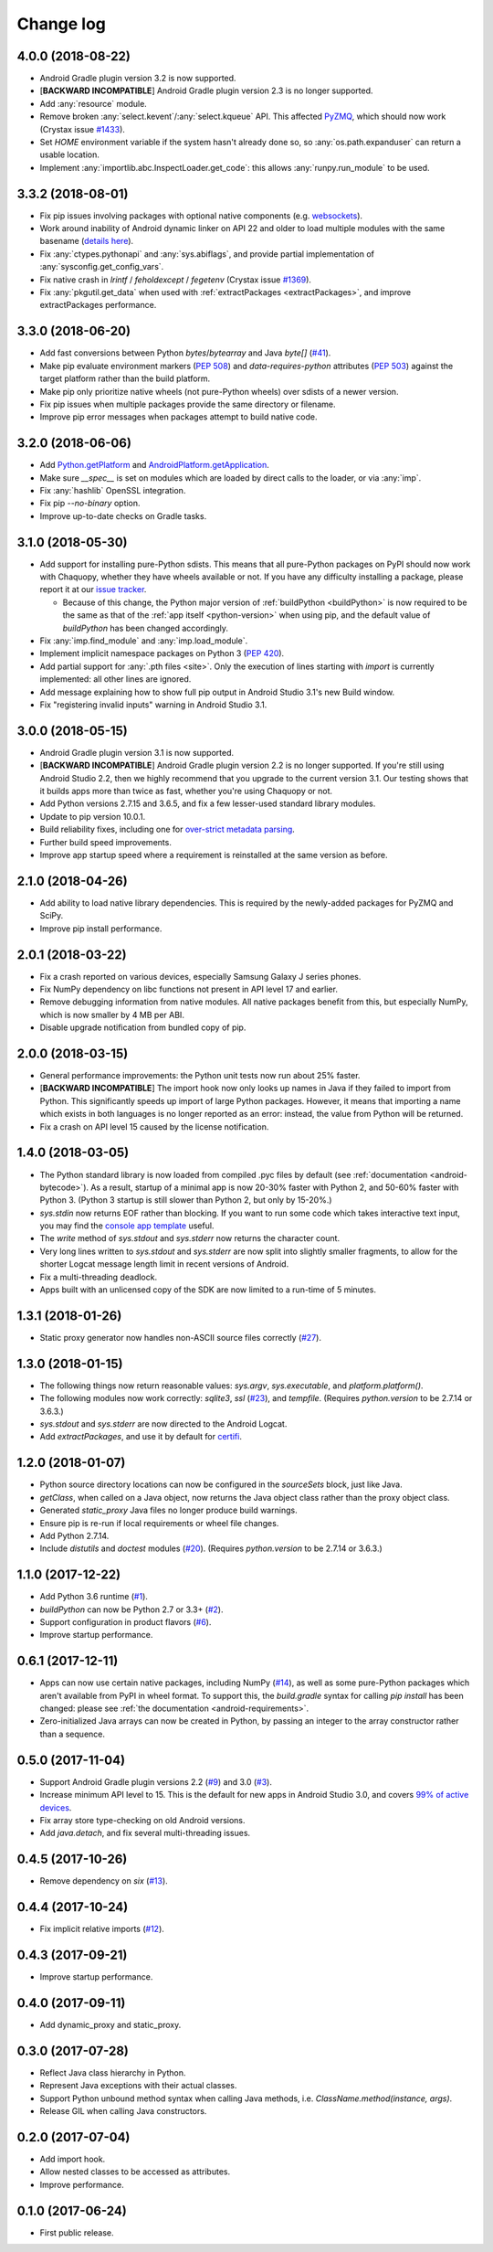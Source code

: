 Change log
##########

..
   4.0.1 was a non-public release for ***REMOVED***.

4.0.0 (2018-08-22)
==================
* Android Gradle plugin version 3.2 is now supported.
* [**BACKWARD INCOMPATIBLE**] Android Gradle plugin version 2.3 is no longer supported.
* Add :any:`resource` module.
* Remove broken :any:`select.kevent`/:any:`select.kqueue` API. This affected `PyZMQ
  <https://pypi.org/project/pyzmq/>`_, which should now work
  (Crystax issue `#1433 <https://tracker.crystax.net/issues/1433>`_).
* Set `HOME` environment variable if the system hasn't already done so, so
  :any:`os.path.expanduser` can return a usable location.
* Implement :any:`importlib.abc.InspectLoader.get_code`: this allows :any:`runpy.run_module` to
  be used.

..
   3.3.3 and 3.3.4 were non-public releases for ***REMOVED***.

3.3.2 (2018-08-01)
==================

* Fix pip issues involving packages with optional native components (e.g. `websockets
  <https://pypi.org/project/websockets/>`_).
* Work around inability of Android dynamic linker on API 22 and older to load multiple modules
  with the same basename (`details here <https://github.com/aosp-mirror/platform_bionic/blob/master/android-changes-for-ndk-developers.md#correct-sonamepath-handling-available-in-api-level--23>`_).
* Fix :any:`ctypes.pythonapi` and :any:`sys.abiflags`, and provide partial implementation of
  :any:`sysconfig.get_config_vars`.
* Fix native crash in `lrintf` / `feholdexcept` / `fegetenv` (Crystax issue `#1369
  <https://tracker.crystax.net/issues/1369>`_).
* Fix :any:`pkgutil.get_data` when used with :ref:`extractPackages <extractPackages>`, and
  improve extractPackages performance.

..
   3.3.1 was a non-public release for Electron Cash.

3.3.0 (2018-06-20)
==================

* Add fast conversions between Python `bytes`/`bytearray` and Java `byte[]` (`#41
  <https://github.com/chaquo/chaquopy/issues/41>`_).
* Make pip evaluate environment markers (:pep:`508`) and `data-requires-python` attributes
  (:pep:`503`) against the target platform rather than the build platform.
* Make pip only prioritize native wheels (not pure-Python wheels) over sdists of a newer
  version.
* Fix pip issues when multiple packages provide the same directory or filename.
* Improve pip error messages when packages attempt to build native code.

..
   3.2.1 was a non-public release to enable the integration test
   ChaquopyPlugin.test_upgrade_3_2_1.

3.2.0 (2018-06-06)
==================

* Add `Python.getPlatform <java/com/chaquo/python/Python.html#getPlatform-->`_ and
  `AndroidPlatform.getApplication
  <java/com/chaquo/python/android/AndroidPlatform.html#getApplication-->`_.
* Make sure `__spec__` is set on modules which are loaded by direct calls to the loader, or via
  :any:`imp`.
* Fix :any:`hashlib` OpenSSL integration.
* Fix pip `--no-binary` option.
* Improve up-to-date checks on Gradle tasks.

3.1.0 (2018-05-30)
==================

* Add support for installing pure-Python sdists. This means that all pure-Python packages on
  PyPI should now work with Chaquopy, whether they have wheels available or not. If you have
  any difficulty installing a package, please report it at our `issue tracker
  <https://github.com/chaquo/chaquopy/issues>`_.

  * Because of this change, the Python major version of :ref:`buildPython <buildPython>` is now
    required to be the same as that of the :ref:`app itself <python-version>` when using pip,
    and the default value of `buildPython` has been changed accordingly.

* Fix :any:`imp.find_module` and :any:`imp.load_module`.
* Implement implicit namespace packages on Python 3 (:pep:`420`).
* Add partial support for :any:`.pth files <site>`. Only the execution of lines starting with
  `import` is currently implemented: all other lines are ignored.
* Add message explaining how to show full pip output in Android Studio 3.1's new Build window.
* Fix "registering invalid inputs" warning in Android Studio 3.1.

3.0.0 (2018-05-15)
==================
* Android Gradle plugin version 3.1 is now supported.
* [**BACKWARD INCOMPATIBLE**] Android Gradle plugin version 2.2 is no longer supported. If
  you're still using Android Studio 2.2, then we highly recommend that you upgrade to the
  current version 3.1. Our testing shows that it builds apps more than twice as fast, whether
  you're using Chaquopy or not.
* Add Python versions 2.7.15 and 3.6.5, and fix a few lesser-used standard library modules.
* Update to pip version 10.0.1.
* Build reliability fixes, including one for `over-strict metadata parsing
  <https://github.com/dateutil/dateutil/issues/720>`_.
* Further build speed improvements.
* Improve app startup speed where a requirement is reinstalled at the same version as before.

2.1.0 (2018-04-26)
==================

* Add ability to load native library dependencies. This is required by the newly-added packages
  for PyZMQ and SciPy.
* Improve pip install performance.

2.0.1 (2018-03-22)
==================

* Fix a crash reported on various devices, especially Samsung Galaxy J series phones.
* Fix NumPy dependency on libc functions not present in API level 17 and earlier.
* Remove debugging information from native modules. All native packages benefit from this, but
  especially NumPy, which is now smaller by 4 MB per ABI.
* Disable upgrade notification from bundled copy of pip.

2.0.0 (2018-03-15)
==================

* General performance improvements: the Python unit tests now run about 25% faster.
* [**BACKWARD INCOMPATIBLE**] The import hook now only looks up names in Java if they failed to
  import from Python. This significantly speeds up import of large Python packages. However, it
  means that importing a name which exists in both languages is no longer reported as an error:
  instead, the value from Python will be returned.
* Fix a crash on API level 15 caused by the license notification.

1.4.0 (2018-03-05)
==================

* The Python standard library is now loaded from compiled .pyc files by default (see
  :ref:`documentation <android-bytecode>`). As a result, startup of a minimal app is now 20-30%
  faster with Python 2, and 50-60% faster with Python 3. (Python 3 startup is still slower than
  Python 2, but only by 15-20%.)
* `sys.stdin` now returns EOF rather than blocking. If you want to run some code which takes
  interactive text input, you may find the `console app template
  <https://github.com/chaquo/chaquopy-console>`_ useful.
* The `write` method of `sys.stdout` and `sys.stderr` now returns the character count.
* Very long lines written to `sys.stdout` and `sys.stderr` are now split into slightly smaller
  fragments, to allow for the shorter Logcat message length limit in recent versions of Android.
* Fix a multi-threading deadlock.
* Apps built with an unlicensed copy of the SDK are now limited to a run-time of 5 minutes.

1.3.1 (2018-01-26)
==================

* Static proxy generator now handles non-ASCII source files correctly (`#27
  <https://github.com/chaquo/chaquopy/issues/27>`_).

1.3.0 (2018-01-15)
==================

* The following things now return reasonable values: `sys.argv`, `sys.executable`, and
  `platform.platform()`.
* The following modules now work correctly: `sqlite3`, `ssl` (`#23
  <https://github.com/chaquo/chaquopy/issues/23>`_), and `tempfile`. (Requires `python.version`
  to be 2.7.14 or 3.6.3.)
* `sys.stdout` and `sys.stderr` are now directed to the Android Logcat.
* Add `extractPackages`, and use it by default for `certifi
  <https://pypi.python.org/pypi/certifi>`_.

1.2.0 (2018-01-07)
==================

* Python source directory locations can now be configured in the `sourceSets` block, just like
  Java.
* `getClass`, when called on a Java object, now returns the Java object class rather than the
  proxy object class.
* Generated `static_proxy` Java files no longer produce build warnings.
* Ensure pip is re-run if local requirements or wheel file changes.
* Add Python 2.7.14.
* Include `distutils` and `doctest` modules (`#20
  <https://github.com/chaquo/chaquopy/issues/20>`_). (Requires `python.version` to be 2.7.14 or
  3.6.3.)

1.1.0 (2017-12-22)
==================

* Add Python 3.6 runtime (`#1 <https://github.com/chaquo/chaquopy/issues/1>`_).
* `buildPython` can now be Python 2.7 or 3.3+ (`#2
  <https://github.com/chaquo/chaquopy/issues/2>`_).
* Support configuration in product flavors (`#6
  <https://github.com/chaquo/chaquopy/issues/6>`_).
* Improve startup performance.

0.6.1 (2017-12-11)
==================

* Apps can now use certain native packages, including NumPy (`#14
  <https://github.com/chaquo/chaquopy/issues/14>`_), as well as some pure-Python packages which
  aren't available from PyPI in wheel format. To support this, the `build.gradle` syntax for calling
  `pip install` has been changed: please see :ref:`the documentation <android-requirements>`.
* Zero-initialized Java arrays can now be created in Python, by passing an integer to the array
  constructor rather than a sequence.

0.5.0 (2017-11-04)
==================
* Support Android Gradle plugin versions 2.2 (`#9
  <https://github.com/chaquo/chaquopy/issues/9>`_) and 3.0 (`#3
  <https://github.com/chaquo/chaquopy/issues/3>`_).
* Increase minimum API level to 15. This is the default for new apps in Android Studio 3.0, and
  covers `99% of active devices <https://developer.android.com/about/dashboards/index.html>`_.
* Fix array store type-checking on old Android versions.
* Add `java.detach`, and fix several multi-threading issues.

0.4.5 (2017-10-26)
==================

* Remove dependency on `six` (`#13 <https://github.com/chaquo/chaquopy/issues/13>`_).

0.4.4 (2017-10-24)
==================

* Fix implicit relative imports (`#12 <https://github.com/chaquo/chaquopy/issues/12>`_).

0.4.3 (2017-09-21)
==================

* Improve startup performance.

0.4.0 (2017-09-11)
==================

* Add dynamic_proxy and static_proxy.

0.3.0 (2017-07-28)
==================

* Reflect Java class hierarchy in Python.
* Represent Java exceptions with their actual classes.
* Support Python unbound method syntax when calling Java methods, i.e.
  `ClassName.method(instance, args)`.
* Release GIL when calling Java constructors.

0.2.0 (2017-07-04)
==================

* Add import hook.
* Allow nested classes to be accessed as attributes.
* Improve performance.

0.1.0 (2017-06-24)
==================

* First public release.
